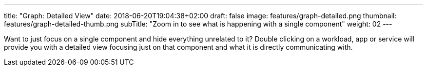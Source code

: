 ---
title: "Graph: Detailed View"
date: 2018-06-20T19:04:38+02:00
draft: false
image: features/graph-detailed.png
thumbnail: features/graph-detailed-thumb.png
subTitle: "Zoom in to see what is happening with a single component"
weight: 02
---

Want to just focus on a single component and hide everything unrelated to it? Double clicking on a workload, app or service will provide you with a detailed view focusing just on that component and what it is directly communicating with.
